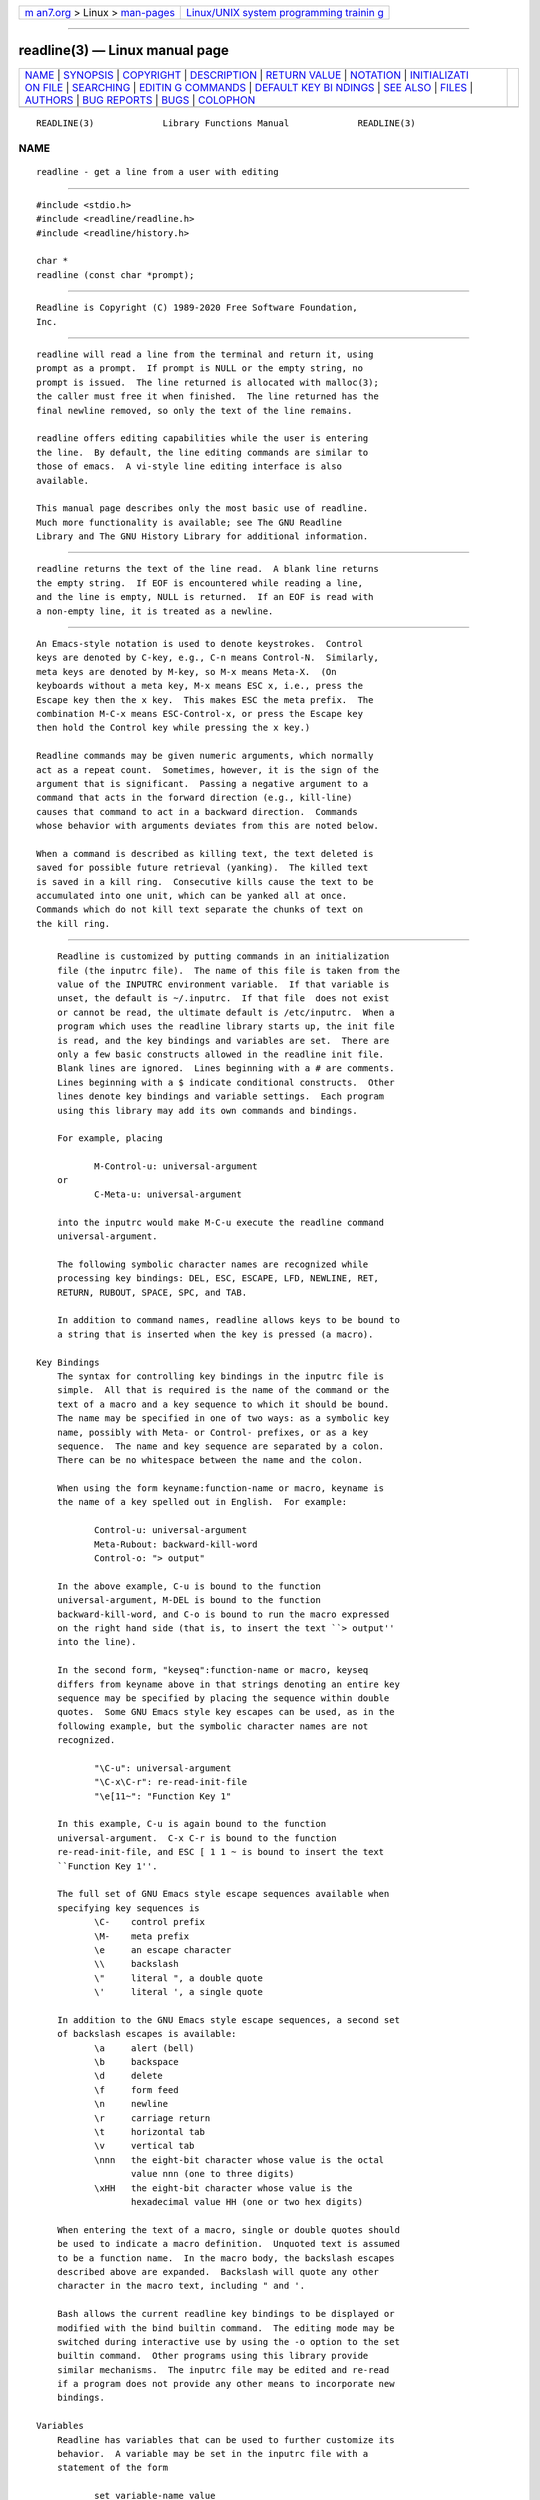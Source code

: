 .. container:: page-top

.. container:: nav-bar

   +----------------------------------+----------------------------------+
   | `m                               | `Linux/UNIX system programming   |
   | an7.org <../../../index.html>`__ | trainin                          |
   | > Linux >                        | g <http://man7.org/training/>`__ |
   | `man-pages <../index.html>`__    |                                  |
   +----------------------------------+----------------------------------+

--------------

readline(3) — Linux manual page
===============================

+-----------------------------------+-----------------------------------+
| `NAME <#NAME>`__ \|               |                                   |
| `SYNOPSIS <#SYNOPSIS>`__ \|       |                                   |
| `COPYRIGHT <#COPYRIGHT>`__ \|     |                                   |
| `DESCRIPTION <#DESCRIPTION>`__ \| |                                   |
| `RETURN VALUE <#RETURN_VALUE>`__  |                                   |
| \| `NOTATION <#NOTATION>`__ \|    |                                   |
| `INITIALIZATI                     |                                   |
| ON FILE <#INITIALIZATION_FILE>`__ |                                   |
| \| `SEARCHING <#SEARCHING>`__ \|  |                                   |
| `EDITIN                           |                                   |
| G COMMANDS <#EDITING_COMMANDS>`__ |                                   |
| \|                                |                                   |
| `DEFAULT KEY BI                   |                                   |
| NDINGS <#DEFAULT_KEY_BINDINGS>`__ |                                   |
| \| `SEE ALSO <#SEE_ALSO>`__ \|    |                                   |
| `FILES <#FILES>`__ \|             |                                   |
| `AUTHORS <#AUTHORS>`__ \|         |                                   |
| `BUG REPORTS <#BUG_REPORTS>`__ \| |                                   |
| `BUGS <#BUGS>`__ \|               |                                   |
| `COLOPHON <#COLOPHON>`__          |                                   |
+-----------------------------------+-----------------------------------+
| .. container:: man-search-box     |                                   |
+-----------------------------------+-----------------------------------+

::

   READLINE(3)             Library Functions Manual             READLINE(3)

NAME
-------------------------------------------------

::

          readline - get a line from a user with editing


---------------------------------------------------------

::

          #include <stdio.h>
          #include <readline/readline.h>
          #include <readline/history.h>

          char *
          readline (const char *prompt);


-----------------------------------------------------------

::

          Readline is Copyright (C) 1989-2020 Free Software Foundation,
          Inc.


---------------------------------------------------------------

::

          readline will read a line from the terminal and return it, using
          prompt as a prompt.  If prompt is NULL or the empty string, no
          prompt is issued.  The line returned is allocated with malloc(3);
          the caller must free it when finished.  The line returned has the
          final newline removed, so only the text of the line remains.

          readline offers editing capabilities while the user is entering
          the line.  By default, the line editing commands are similar to
          those of emacs.  A vi-style line editing interface is also
          available.

          This manual page describes only the most basic use of readline.
          Much more functionality is available; see The GNU Readline
          Library and The GNU History Library for additional information.


-----------------------------------------------------------------

::

          readline returns the text of the line read.  A blank line returns
          the empty string.  If EOF is encountered while reading a line,
          and the line is empty, NULL is returned.  If an EOF is read with
          a non-empty line, it is treated as a newline.


---------------------------------------------------------

::

          An Emacs-style notation is used to denote keystrokes.  Control
          keys are denoted by C-key, e.g., C-n means Control-N.  Similarly,
          meta keys are denoted by M-key, so M-x means Meta-X.  (On
          keyboards without a meta key, M-x means ESC x, i.e., press the
          Escape key then the x key.  This makes ESC the meta prefix.  The
          combination M-C-x means ESC-Control-x, or press the Escape key
          then hold the Control key while pressing the x key.)

          Readline commands may be given numeric arguments, which normally
          act as a repeat count.  Sometimes, however, it is the sign of the
          argument that is significant.  Passing a negative argument to a
          command that acts in the forward direction (e.g., kill-line)
          causes that command to act in a backward direction.  Commands
          whose behavior with arguments deviates from this are noted below.

          When a command is described as killing text, the text deleted is
          saved for possible future retrieval (yanking).  The killed text
          is saved in a kill ring.  Consecutive kills cause the text to be
          accumulated into one unit, which can be yanked all at once.
          Commands which do not kill text separate the chunks of text on
          the kill ring.


-------------------------------------------------------------------------------

::

          Readline is customized by putting commands in an initialization
          file (the inputrc file).  The name of this file is taken from the
          value of the INPUTRC environment variable.  If that variable is
          unset, the default is ~/.inputrc.  If that file  does not exist
          or cannot be read, the ultimate default is /etc/inputrc.  When a
          program which uses the readline library starts up, the init file
          is read, and the key bindings and variables are set.  There are
          only a few basic constructs allowed in the readline init file.
          Blank lines are ignored.  Lines beginning with a # are comments.
          Lines beginning with a $ indicate conditional constructs.  Other
          lines denote key bindings and variable settings.  Each program
          using this library may add its own commands and bindings.

          For example, placing

                 M-Control-u: universal-argument
          or
                 C-Meta-u: universal-argument

          into the inputrc would make M-C-u execute the readline command
          universal-argument.

          The following symbolic character names are recognized while
          processing key bindings: DEL, ESC, ESCAPE, LFD, NEWLINE, RET,
          RETURN, RUBOUT, SPACE, SPC, and TAB.

          In addition to command names, readline allows keys to be bound to
          a string that is inserted when the key is pressed (a macro).

      Key Bindings
          The syntax for controlling key bindings in the inputrc file is
          simple.  All that is required is the name of the command or the
          text of a macro and a key sequence to which it should be bound.
          The name may be specified in one of two ways: as a symbolic key
          name, possibly with Meta- or Control- prefixes, or as a key
          sequence.  The name and key sequence are separated by a colon.
          There can be no whitespace between the name and the colon.

          When using the form keyname:function-name or macro, keyname is
          the name of a key spelled out in English.  For example:

                 Control-u: universal-argument
                 Meta-Rubout: backward-kill-word
                 Control-o: "> output"

          In the above example, C-u is bound to the function
          universal-argument, M-DEL is bound to the function
          backward-kill-word, and C-o is bound to run the macro expressed
          on the right hand side (that is, to insert the text ``> output''
          into the line).

          In the second form, "keyseq":function-name or macro, keyseq
          differs from keyname above in that strings denoting an entire key
          sequence may be specified by placing the sequence within double
          quotes.  Some GNU Emacs style key escapes can be used, as in the
          following example, but the symbolic character names are not
          recognized.

                 "\C-u": universal-argument
                 "\C-x\C-r": re-read-init-file
                 "\e[11~": "Function Key 1"

          In this example, C-u is again bound to the function
          universal-argument.  C-x C-r is bound to the function
          re-read-init-file, and ESC [ 1 1 ~ is bound to insert the text
          ``Function Key 1''.

          The full set of GNU Emacs style escape sequences available when
          specifying key sequences is
                 \C-    control prefix
                 \M-    meta prefix
                 \e     an escape character
                 \\     backslash
                 \"     literal ", a double quote
                 \'     literal ', a single quote

          In addition to the GNU Emacs style escape sequences, a second set
          of backslash escapes is available:
                 \a     alert (bell)
                 \b     backspace
                 \d     delete
                 \f     form feed
                 \n     newline
                 \r     carriage return
                 \t     horizontal tab
                 \v     vertical tab
                 \nnn   the eight-bit character whose value is the octal
                        value nnn (one to three digits)
                 \xHH   the eight-bit character whose value is the
                        hexadecimal value HH (one or two hex digits)

          When entering the text of a macro, single or double quotes should
          be used to indicate a macro definition.  Unquoted text is assumed
          to be a function name.  In the macro body, the backslash escapes
          described above are expanded.  Backslash will quote any other
          character in the macro text, including " and '.

          Bash allows the current readline key bindings to be displayed or
          modified with the bind builtin command.  The editing mode may be
          switched during interactive use by using the -o option to the set
          builtin command.  Other programs using this library provide
          similar mechanisms.  The inputrc file may be edited and re-read
          if a program does not provide any other means to incorporate new
          bindings.

      Variables
          Readline has variables that can be used to further customize its
          behavior.  A variable may be set in the inputrc file with a
          statement of the form

                 set variable-name value

          Except where noted, readline variables can take the values On or
          Off (without regard to case).  Unrecognized variable names are
          ignored.  When a variable value is read, empty or null values,
          "on" (case-insensitive), and "1" are equivalent to On.  All other
          values are equivalent to Off.  The variables and their default
          values are:

          bell-style (audible)
                 Controls what happens when readline wants to ring the
                 terminal bell.  If set to none, readline never rings the
                 bell.  If set to visible, readline uses a visible bell if
                 one is available.  If set to audible, readline attempts to
                 ring the terminal's bell.
          bind-tty-special-chars (On)
                 If set to On (the default), readline attempts to bind the
                 control characters   treated specially by the kernel's
                 terminal driver to their readline equivalents.
          blink-matching-paren (Off)
                 If set to On, readline attempts to briefly move the cursor
                 to an opening parenthesis when a closing parenthesis is
                 inserted.
          colored-completion-prefix (Off)
                 If set to On, when listing completions, readline displays
                 the common prefix of the set of possible completions using
                 a different color.  The color definitions are taken from
                 the value of the LS_COLORS environment variable.
          colored-stats (Off)
                 If set to On, readline displays possible completions using
                 different colors to indicate their file type.  The color
                 definitions are taken from the value of the LS_COLORS
                 environment variable.
          comment-begin (``#'')
                 The string that is inserted in vi mode when the
                 insert-comment command is executed.  This command is bound
                 to M-# in emacs mode and to # in vi command mode.
          completion-display-width (-1)
                 The number of screen columns used to display possible
                 matches when performing completion.  The value is ignored
                 if it is less than 0 or greater than the terminal screen
                 width.  A value of 0 will cause matches to be displayed
                 one per line.  The default value is -1.
          completion-ignore-case (Off)
                 If set to On, readline performs filename matching and
                 completion in a case-insensitive fashion.
          completion-map-case (Off)
                 If set to On, and completion-ignore-case is enabled,
                 readline treats hyphens (-) and underscores (_) as
                 equivalent when performing case-insensitive filename
                 matching and completion.
          completion-prefix-display-length(0)
                 The length in characters of the common prefix of a list of
                 possible completions that is displayed without
                 modification.  When set to a value greater than zero,
                 common prefixes longer than this value are replaced with
                 an ellipsis when displaying possible completions.
          completion-query-items (100)
                 This determines when the user is queried about viewing the
                 number of possible completions generated by the
                 possible-completions command.  It may be set to any
                 integer value greater than or equal to zero.  If the
                 number of possible completions is greater than or equal to
                 the value of this variable, readline will ask whether or
                 not the user wishes to view them; otherwise they are
                 simply listed on the terminal.  A negative value causes
                 readline to never ask.
          convert-meta (On)
                 If set to On, readline will convert characters with the
                 eighth bit set to an ASCII key sequence by stripping the
                 eighth bit and prefixing it with an escape character (in
                 effect, using escape as the meta prefix).  The default is
                 On, but readline will set it to Off if the locale contains
                 eight-bit characters.
          disable-completion (Off)
                 If set to On, readline will inhibit word completion.
                 Completion characters will be inserted into the line as if
                 they had been mapped to self-insert.
          echo-control-characters (On)
                 When set to On, on operating systems that indicate they
                 support it, readline echoes a character corresponding to a
                 signal generated from the keyboard.
          editing-mode (emacs)
                 Controls whether readline begins with a set of key
                 bindings similar to Emacs or vi.  editing-mode can be set
                 to either emacs or vi.
          emacs-mode-string (@)
                 If the show-mode-in-prompt variable is enabled, this
                 string is displayed immediately before the last line of
                 the primary prompt when emacs editing mode is active.  The
                 value is expanded like a key binding, so the standard set
                 of meta- and control prefixes and backslash escape
                 sequences is available.  Use the \1 and \2 escapes to
                 begin and end sequences of non-printing characters, which
                 can be used to embed a terminal control sequence into the
                 mode string.
          enable-bracketed-paste (On)
                 When set to On, readline will configure the terminal in a
                 way that will enable it to insert each paste into the
                 editing buffer as a single string of characters, instead
                 of treating each character as if it had been read from the
                 keyboard.  This can prevent pasted characters from being
                 interpreted as editing commands.
          enable-keypad (Off)
                 When set to On, readline will try to enable the
                 application keypad when it is called.  Some systems need
                 this to enable the arrow keys.
          enable-meta-key (On)
                 When set to On, readline will try to enable any meta
                 modifier key the terminal claims to support when it is
                 called.  On many terminals, the meta key is used to send
                 eight-bit characters.
          expand-tilde (Off)
                 If set to On, tilde expansion is performed when readline
                 attempts word completion.
          history-preserve-point (Off)
                 If set to On, the history code attempts to place point at
                 the same location on each history line retrieved with
                 previous-history or next-history.
          history-size (unset)
                 Set the maximum number of history entries saved in the
                 history list.  If set to zero, any existing history
                 entries are deleted and no new entries are saved.  If set
                 to a value less than zero, the number of history entries
                 is not limited.  By default, the number of history entries
                 is not limited.  If an attempt is made to set history-size
                 to a non-numeric value, the maximum number of history
                 entries will be set to 500.
          horizontal-scroll-mode (Off)
                 When set to On, makes readline use a single line for
                 display, scrolling the input horizontally on a single
                 screen line when it becomes longer than the screen width
                 rather than wrapping to a new line.  This setting is
                 automatically enabled for terminals of height 1.
          input-meta (Off)
                 If set to On, readline will enable eight-bit input (that
                 is, it will not clear the eighth bit in the characters it
                 reads), regardless of what the terminal claims it can
                 support.  The name meta-flag is a synonym for this
                 variable.  The default is Off, but readline will set it to
                 On if the locale contains eight-bit characters.
          isearch-terminators (``C-[ C-J'')
                 The string of characters that should terminate an
                 incremental search without subsequently executing the
                 character as a command.  If this variable has not been
                 given a value, the characters ESC and C-J will terminate
                 an incremental search.
          keymap (emacs)
                 Set the current readline keymap.  The set of legal keymap
                 names is emacs, emacs-standard, emacs-meta, emacs-ctlx,
                 vi, vi-move, vi-command, and vi-insert.  vi is equivalent
                 to vi-command; emacs is equivalent to emacs-standard.  The
                 default value is emacs.  The value of editing-mode also
                 affects the default keymap.
          keyseq-timeout (500)
                 Specifies the duration readline will wait for a character
                 when reading an ambiguous key sequence (one that can form
                 a complete key sequence using the input read so far, or
                 can take additional input to complete a longer key
                 sequence).  If no input is received within the timeout,
                 readline will use the shorter but complete key sequence.
                 The value is specified in milliseconds, so a value of 1000
                 means that readline will wait one second for additional
                 input.  If this variable is set to a value less than or
                 equal to zero, or to a non-numeric value, readline will
                 wait until another key is pressed to decide which key
                 sequence to complete.
          mark-directories (On)
                 If set to On, completed directory names have a slash
                 appended.
          mark-modified-lines (Off)
                 If set to On, history lines that have been modified are
                 displayed with a preceding asterisk (*).
          mark-symlinked-directories (Off)
                 If set to On, completed names which are symbolic links to
                 directories have a slash appended (subject to the value of
                 mark-directories).
          match-hidden-files (On)
                 This variable, when set to On, causes readline to match
                 files whose names begin with a `.' (hidden files) when
                 performing filename completion.  If set to Off, the
                 leading `.' must be supplied by the user in the filename
                 to be completed.
          menu-complete-display-prefix (Off)
                 If set to On, menu completion displays the common prefix
                 of the list of possible completions (which may be empty)
                 before cycling through the list.
          output-meta (Off)
                 If set to On, readline will display characters with the
                 eighth bit set directly rather than as a meta-prefixed
                 escape sequence.  The default is Off, but readline will
                 set it to On if the locale contains eight-bit characters.
          page-completions (On)
                 If set to On, readline uses an internal more-like pager to
                 display a screenful of possible completions at a time.
          print-completions-horizontally (Off)
                 If set to On, readline will display completions with
                 matches sorted horizontally in alphabetical order, rather
                 than down the screen.
          revert-all-at-newline (Off)
                 If set to On, readline will undo all changes to history
                 lines before returning when accept-line is executed.  By
                 default, history lines may be modified and retain
                 individual undo lists across calls to readline.
          show-all-if-ambiguous (Off)
                 This alters the default behavior of the completion
                 functions.  If set to On, words which have more than one
                 possible completion cause the matches to be listed
                 immediately instead of ringing the bell.
          show-all-if-unmodified (Off)
                 This alters the default behavior of the completion
                 functions in a fashion similar to show-all-if-ambiguous.
                 If set to On, words which have more than one possible
                 completion without any possible partial completion (the
                 possible completions don't share a common prefix) cause
                 the matches to be listed immediately instead of ringing
                 the bell.
          show-mode-in-prompt (Off)
                 If set to On, add a string to the beginning of the prompt
                 indicating the editing mode: emacs, vi command, or vi
                 insertion.  The mode strings are user-settable (e.g.,
                 emacs-mode-string).
          skip-completed-text (Off)
                 If set to On, this alters the default completion behavior
                 when inserting a single match into the line.  It's only
                 active when performing completion in the middle of a word.
                 If enabled, readline does not insert characters from the
                 completion that match characters after point in the word
                 being completed, so portions of the word following the
                 cursor are not duplicated.
          vi-cmd-mode-string ((cmd))
                 If the show-mode-in-prompt variable is enabled, this
                 string is displayed immediately before the last line of
                 the primary prompt when vi editing mode is active and in
                 command mode.  The value is expanded like a key binding,
                 so the standard set of meta- and control prefixes and
                 backslash escape sequences is available.  Use the \1 and
                 \2 escapes to begin and end sequences of non-printing
                 characters, which can be used to embed a terminal control
                 sequence into the mode string.
          vi-ins-mode-string ((ins))
                 If the show-mode-in-prompt variable is enabled, this
                 string is displayed immediately before the last line of
                 the primary prompt when vi editing mode is active and in
                 insertion mode.  The value is expanded like a key binding,
                 so the standard set of meta- and control prefixes and
                 backslash escape sequences is available.  Use the \1 and
                 \2 escapes to begin and end sequences of non-printing
                 characters, which can be used to embed a terminal control
                 sequence into the mode string.
          visible-stats (Off)
                 If set to On, a character denoting a file's type as
                 reported by stat(2) is appended to the filename when
                 listing possible completions.

      Conditional Constructs
          Readline implements a facility similar in spirit to the
          conditional compilation features of the C preprocessor which
          allows key bindings and variable settings to be performed as the
          result of tests.  There are four parser directives used.

          $if    The $if construct allows bindings to be made based on the
                 editing mode, the terminal being used, or the application
                 using readline.  The text of the test, after any
                 comparison operator, extends to the end of the line;
                 unless otherwise noted, no characters are required to
                 isolate it.

                 mode   The mode= form of the $if directive is used to test
                        whether readline is in emacs or vi mode.  This may
                        be used in conjunction with the set keymap command,
                        for instance, to set bindings in the emacs-standard
                        and emacs-ctlx keymaps only if readline is starting
                        out in emacs mode.

                 term   The term= form may be used to include terminal-
                        specific key bindings, perhaps to bind the key
                        sequences output by the terminal's function keys.
                        The word on the right side of the = is tested
                        against the full name of the terminal and the
                        portion of the terminal name before the first -.
                        This allows sun to match both sun and sun-cmd, for
                        instance.

                 version
                        The version test may be used to perform comparisons
                        against specific readline versions.  The version
                        expands to the current readline version.  The set
                        of comparison operators includes =, (and ==), !=,
                        <=, >=, <, and >.  The version number supplied on
                        the right side of the operator consists of a major
                        version number, an optional decimal point, and an
                        optional minor version (e.g., 7.1). If the minor
                        version is omitted, it is assumed to be 0.  The
                        operator may be separated from the string version
                        and from the version number argument by whitespace.

                 application
                        The application construct is used to include
                        application-specific settings.  Each program using
                        the readline library sets the application name, and
                        an initialization file can test for a particular
                        value.  This could be used to bind key sequences to
                        functions useful for a specific program.  For
                        instance, the following command adds a key sequence
                        that quotes the current or previous word in bash:

                        $if Bash
                        # Quote the current or previous word
                        "\C-xq": "\eb\"\ef\""
                        $endif

                 variable
                        The variable construct provides simple equality
                        tests for readline variables and values.  The
                        permitted comparison operators are =, ==, and !=.
                        The variable name must be separated from the
                        comparison operator by whitespace; the operator may
                        be separated from the value on the right hand side
                        by whitespace.  Both string and boolean variables
                        may be tested. Boolean variables must be tested
                        against the values on and off.

          $endif This command, as seen in the previous example, terminates
                 an $if command.

          $else  Commands in this branch of the $if directive are executed
                 if the test fails.

          $include
                 This directive takes a single filename as an argument and
                 reads commands and bindings from that file.  For example,
                 the following directive would read /etc/inputrc:

                 $include  /etc/inputrc


-----------------------------------------------------------

::

          Readline provides commands for searching through the command
          history for lines containing a specified string.  There are two
          search modes: incremental and non-incremental.

          Incremental searches begin before the user has finished typing
          the search string.  As each character of the search string is
          typed, readline displays the next entry from the history matching
          the string typed so far.  An incremental search requires only as
          many characters as needed to find the desired history entry.  To
          search backward in the history for a particular string, type C-r.
          Typing C-s searches forward through the history.  The characters
          present in the value of the isearch-terminators variable are used
          to terminate an incremental search.  If that variable has not
          been assigned a value the Escape and C-J characters will
          terminate an incremental search.  C-G will abort an incremental
          search and restore the original line.  When the search is
          terminated, the history entry containing the search string
          becomes the current line.

          To find other matching entries in the history list, type C-s or
          C-r as appropriate.  This will search backward or forward in the
          history for the next line matching the search string typed so
          far.  Any other key sequence bound to a readline command will
          terminate the search and execute that command.  For instance, a
          newline will terminate the search and accept the line, thereby
          executing the command from the history list.  A movement command
          will terminate the search, make the last line found the current
          line, and begin editing.

          Non-incremental searches read the entire search string before
          starting to search for matching history lines.  The search string
          may be typed by the user or be part of the contents of the
          current line.


-------------------------------------------------------------------------

::

          The following is a list of the names of the commands and the
          default key sequences to which they are bound.  Command names
          without an accompanying key sequence are unbound by default.

          In the following descriptions, point refers to the current cursor
          position, and mark refers to a cursor position saved by the
          set-mark command.  The text between the point and mark is
          referred to as the region.

      Commands for Moving
          beginning-of-line (C-a)
                 Move to the start of the current line.
          end-of-line (C-e)
                 Move to the end of the line.
          forward-char (C-f)
                 Move forward a character.
          backward-char (C-b)
                 Move back a character.
          forward-word (M-f)
                 Move forward to the end of the next word.  Words are
                 composed of alphanumeric characters (letters and digits).
          backward-word (M-b)
                 Move back to the start of the current or previous word.
                 Words are composed of alphanumeric characters (letters and
                 digits).
          previous-screen-line
                 Attempt to move point to the same physical screen column
                 on the previous physical screen line. This will not have
                 the desired effect if the current Readline line does not
                 take up more than one physical line or if point is not
                 greater than the length of the prompt plus the screen
                 width.
          next-screen-line
                 Attempt to move point to the same physical screen column
                 on the next physical screen line. This will not have the
                 desired effect if the current Readline line does not take
                 up more than one physical line or if the length of the
                 current Readline line is not greater than the length of
                 the prompt plus the screen width.
          clear-display (M-C-l)
                 Clear the screen and, if possible, the terminal's
                 scrollback buffer, then redraw the current line, leaving
                 the current line at the top of the screen.
          clear-screen (C-l)
                 Clear the screen, then redraw the current line, leaving
                 the current line at the top of the screen.  With an
                 argument, refresh the current line without clearing the
                 screen.
          redraw-current-line
                 Refresh the current line.

      Commands for Manipulating the History
          accept-line (Newline, Return)
                 Accept the line regardless of where the cursor is.  If
                 this line is non-empty, it may be added to the history
                 list for future recall with add_history().  If the line is
                 a modified history line, the history line is restored to
                 its original state.
          previous-history (C-p)
                 Fetch the previous command from the history list, moving
                 back in the list.
          next-history (C-n)
                 Fetch the next command from the history list, moving
                 forward in the list.
          beginning-of-history (M-<)
                 Move to the first line in the history.
          end-of-history (M->)
                 Move to the end of the input history, i.e., the line
                 currently being entered.
          reverse-search-history (C-r)
                 Search backward starting at the current line and moving
                 `up' through the history as necessary.  This is an
                 incremental search.
          forward-search-history (C-s)
                 Search forward starting at the current line and moving
                 `down' through the history as necessary.  This is an
                 incremental search.
          non-incremental-reverse-search-history (M-p)
                 Search backward through the history starting at the
                 current line using a non-incremental search for a string
                 supplied by the user.
          non-incremental-forward-search-history (M-n)
                 Search forward through the history using a non-incremental
                 search for a string supplied by the user.
          history-search-backward
                 Search backward through the history for the string of
                 characters between the start of the current line and the
                 current cursor position (the point).  The search string
                 must match at the beginning of a history line.  This is a
                 non-incremental search.
          history-search-forward
                 Search forward through the history for the string of
                 characters between the start of the current line and the
                 point.  The search string must match at the beginning of a
                 history line.  This is a non-incremental search.
          history-substring-search-backward
                 Search backward through the history for the string of
                 characters between the start of the current line and the
                 current cursor position (the point).  The search string
                 may match anywhere in a history line.  This is a non-
                 incremental search.
          history-substring-search-forward
                 Search forward through the history for the string of
                 characters between the start of the current line and the
                 point.  The search string may match anywhere in a history
                 line.  This is a non-incremental search.
          yank-nth-arg (M-C-y)
                 Insert the first argument to the previous command (usually
                 the second word on the previous line) at point.  With an
                 argument n, insert the nth word from the previous command
                 (the words in the previous command begin with word 0).  A
                 negative argument inserts the nth word from the end of the
                 previous command.  Once the argument n is computed, the
                 argument is extracted as if the "!n" history expansion had
                 been specified.
          yank-last-arg (M-., M-_)
                 Insert the last argument to the previous command (the last
                 word of the previous history entry).  With a numeric
                 argument, behave exactly like yank-nth-arg.  Successive
                 calls to yank-last-arg move back through the history list,
                 inserting the last word (or the word specified by the
                 argument to the first call) of each line in turn.  Any
                 numeric argument supplied to these successive calls
                 determines the direction to move through the history.  A
                 negative argument switches the direction through the
                 history (back or forward).  The history expansion
                 facilities are used to extract the last argument, as if
                 the "!$" history expansion had been specified.
          operate-and-get-next (C-o)
                 Accept the current line for return to the calling
                 application as if a newline had been entered, and fetch
                 the next line relative to the current line from the
                 history for editing.  A numeric argument, if supplied,
                 specifies the history entry to use instead of the current
                 line.

      Commands for Changing Text
          end-of-file (usually C-d)
                 The character indicating end-of-file as set, for example,
                 by ``stty''.  If this character is read when there are no
                 characters on the line, and point is at the beginning of
                 the line, Readline interprets it as the end of input and
                 returns EOF.
          delete-char (C-d)
                 Delete the character at point.  If this function is bound
                 to the same character as the tty EOF character, as C-d
                 commonly is, see above for the effects.
          backward-delete-char (Rubout)
                 Delete the character behind the cursor.  When given a
                 numeric argument, save the deleted text on the kill ring.
          forward-backward-delete-char
                 Delete the character under the cursor, unless the cursor
                 is at the end of the line, in which case the character
                 behind the cursor is deleted.
          quoted-insert (C-q, C-v)
                 Add the next character that you type to the line verbatim.
                 This is how to insert characters like C-q, for example.
          tab-insert (M-TAB)
                 Insert a tab character.
          self-insert (a, b, A, 1, !, ...)
                 Insert the character typed.
          transpose-chars (C-t)
                 Drag the character before point forward over the character
                 at point, moving point forward as well.  If point is at
                 the end of the line, then this transposes the two
                 characters before point.  Negative arguments have no
                 effect.
          transpose-words (M-t)
                 Drag the word before point past the word after point,
                 moving point over that word as well.  If point is at the
                 end of the line, this transposes the last two words on the
                 line.
          upcase-word (M-u)
                 Uppercase the current (or following) word.  With a
                 negative argument, uppercase the previous word, but do not
                 move point.
          downcase-word (M-l)
                 Lowercase the current (or following) word.  With a
                 negative argument, lowercase the previous word, but do not
                 move point.
          capitalize-word (M-c)
                 Capitalize the current (or following) word.  With a
                 negative argument, capitalize the previous word, but do
                 not move point.
          overwrite-mode
                 Toggle overwrite mode.  With an explicit positive numeric
                 argument, switches to overwrite mode.  With an explicit
                 non-positive numeric argument, switches to insert mode.
                 This command affects only emacs mode; vi mode does
                 overwrite differently.  Each call to readline() starts in
                 insert mode.  In overwrite mode, characters bound to
                 self-insert replace the text at point rather than pushing
                 the text to the right.  Characters bound to
                 backward-delete-char replace the character before point
                 with a space.  By default, this command is unbound.

      Killing and Yanking
          kill-line (C-k)
                 Kill the text from point to the end of the line.
          backward-kill-line (C-x Rubout)
                 Kill backward to the beginning of the line.
          unix-line-discard (C-u)
                 Kill backward from point to the beginning of the line.
                 The killed text is saved on the kill-ring.
          kill-whole-line
                 Kill all characters on the current line, no matter where
                 point is.
          kill-word (M-d)
                 Kill from point the end of the current word, or if between
                 words, to the end of the next word.  Word boundaries are
                 the same as those used by forward-word.
          backward-kill-word (M-Rubout)
                 Kill the word behind point.  Word boundaries are the same
                 as those used by backward-word.
          unix-word-rubout (C-w)
                 Kill the word behind point, using white space as a word
                 boundary.  The killed text is saved on the kill-ring.
          unix-filename-rubout
                 Kill the word behind point, using white space and the
                 slash character as the word boundaries.  The killed text
                 is saved on the kill-ring.
          delete-horizontal-space (M-\)
                 Delete all spaces and tabs around point.
          kill-region
                 Kill the text between the point and mark (saved cursor
                 position).  This text is referred to as the region.
          copy-region-as-kill
                 Copy the text in the region to the kill buffer.
          copy-backward-word
                 Copy the word before point to the kill buffer.  The word
                 boundaries are the same as backward-word.
          copy-forward-word
                 Copy the word following point to the kill buffer.  The
                 word boundaries are the same as forward-word.
          yank (C-y)
                 Yank the top of the kill ring into the buffer at point.
          yank-pop (M-y)
                 Rotate the kill ring, and yank the new top.  Only works
                 following yank or yank-pop.

      Numeric Arguments
          digit-argument (M-0, M-1, ..., M--)
                 Add this digit to the argument already accumulating, or
                 start a new argument.  M-- starts a negative argument.
          universal-argument
                 This is another way to specify an argument.  If this
                 command is followed by one or more digits, optionally with
                 a leading minus sign, those digits define the argument.
                 If the command is followed by digits, executing
                 universal-argument again ends the numeric argument, but is
                 otherwise ignored.  As a special case, if this command is
                 immediately followed by a character that is neither a
                 digit or minus sign, the argument count for the next
                 command is multiplied by four.  The argument count is
                 initially one, so executing this function the first time
                 makes the argument count four, a second time makes the
                 argument count sixteen, and so on.

      Completing
          complete (TAB)
                 Attempt to perform completion on the text before point.
                 The actual completion performed is application-specific.
                 Bash, for instance, attempts completion treating the text
                 as a variable (if the text begins with $), username (if
                 the text begins with ~), hostname (if the text begins with
                 @), or command (including aliases and functions) in turn.
                 If none of these produces a match, filename completion is
                 attempted.  Gdb, on the other hand, allows completion of
                 program functions and variables, and only attempts
                 filename completion under certain circumstances.
          possible-completions (M-?)
                 List the possible completions of the text before point.
                 When displaying completions, readline sets the number of
                 columns used for display to the value of completion-
                 display-width, the value of the environment variable
                 COLUMNS, or the screen width, in that order.
          insert-completions (M-*)
                 Insert all completions of the text before point that would
                 have been generated by possible-completions.
          menu-complete
                 Similar to complete, but replaces the word to be completed
                 with a single match from the list of possible completions.
                 Repeated execution of menu-complete steps through the list
                 of possible completions, inserting each match in turn.  At
                 the end of the list of completions, the bell is rung
                 (subject to the setting of bell-style) and the original
                 text is restored.  An argument of n moves n positions
                 forward in the list of matches; a negative argument may be
                 used to move backward through the list.  This command is
                 intended to be bound to TAB, but is unbound by default.
          menu-complete-backward
                 Identical to menu-complete, but moves backward through the
                 list of possible completions, as if menu-complete had been
                 given a negative argument.  This command is unbound by
                 default.
          delete-char-or-list
                 Deletes the character under the cursor if not at the
                 beginning or end of the line (like delete-char).  If at
                 the end of the line, behaves identically to possible-
                 completions.

      Keyboard Macros
          start-kbd-macro (C-x ()
                 Begin saving the characters typed into the current
                 keyboard macro.
          end-kbd-macro (C-x ))
                 Stop saving the characters typed into the current keyboard
                 macro and store the definition.
          call-last-kbd-macro (C-x e)
                 Re-execute the last keyboard macro defined, by making the
                 characters in the macro appear as if typed at the
                 keyboard.
          print-last-kbd-macro ()
                 Print the last keyboard macro defined in a format suitable
                 for the inputrc file.

      Miscellaneous
          re-read-init-file (C-x C-r)
                 Read in the contents of the inputrc file, and incorporate
                 any bindings or variable assignments found there.
          abort (C-g)
                 Abort the current editing command and ring the terminal's
                 bell (subject to the setting of bell-style).
          do-lowercase-version (M-A, M-B, M-x, ...)
                 If the metafied character x is uppercase, run the command
                 that is bound to the corresponding metafied lowercase
                 character.  The behavior is undefined if x is already
                 lowercase.
          prefix-meta (ESC)
                 Metafy the next character typed.  ESC f is equivalent to
                 Meta-f.
          undo (C-_, C-x C-u)
                 Incremental undo, separately remembered for each line.
          revert-line (M-r)
                 Undo all changes made to this line.  This is like
                 executing the undo command enough times to return the line
                 to its initial state.
          tilde-expand (M-&)
                 Perform tilde expansion on the current word.
          set-mark (C-@, M-<space>)
                 Set the mark to the point.  If a numeric argument is
                 supplied, the mark is set to that position.
          exchange-point-and-mark (C-x C-x)
                 Swap the point with the mark.  The current cursor position
                 is set to the saved position, and the old cursor position
                 is saved as the mark.
          character-search (C-])
                 A character is read and point is moved to the next
                 occurrence of that character.  A negative count searches
                 for previous occurrences.
          character-search-backward (M-C-])
                 A character is read and point is moved to the previous
                 occurrence of that character.  A negative count searches
                 for subsequent occurrences.
          skip-csi-sequence
                 Read enough characters to consume a multi-key sequence
                 such as those defined for keys like Home and End.  Such
                 sequences begin with a Control Sequence Indicator (CSI),
                 usually ESC-[.  If this sequence is bound to "\[", keys
                 producing such sequences will have no effect unless
                 explicitly bound to a readline command, instead of
                 inserting stray characters into the editing buffer.  This
                 is unbound by default, but usually bound to ESC-[.
          insert-comment (M-#)
                 Without a numeric argument, the value of the readline
                 comment-begin variable is inserted at the beginning of the
                 current line.  If a numeric argument is supplied, this
                 command acts as a toggle: if the characters at the
                 beginning of the line do not match the value of
                 comment-begin, the value is inserted, otherwise the
                 characters in comment-begin are deleted from the beginning
                 of the line.  In either case, the line is accepted as if a
                 newline had been typed.  The default value of
                 comment-begin makes the current line a shell comment.  If
                 a numeric argument causes the comment character to be
                 removed, the line will be executed by the shell.
          dump-functions
                 Print all of the functions and their key bindings to the
                 readline output stream.  If a numeric argument is
                 supplied, the output is formatted in such a way that it
                 can be made part of an inputrc file.
          dump-variables
                 Print all of the settable variables and their values to
                 the readline output stream.  If a numeric argument is
                 supplied, the output is formatted in such a way that it
                 can be made part of an inputrc file.
          dump-macros
                 Print all of the readline key sequences bound to macros
                 and the strings they output.  If a numeric argument is
                 supplied, the output is formatted in such a way that it
                 can be made part of an inputrc file.
          emacs-editing-mode (C-e)
                 When in vi command mode, this causes a switch to emacs
                 editing mode.
          vi-editing-mode (M-C-j)
                 When in emacs editing mode, this causes a switch to vi
                 editing mode.


---------------------------------------------------------------------------------

::

          The following is a list of the default emacs and vi bindings.
          Characters with the eighth bit set are written as M-<character>,
          and are referred to as metafied characters.  The printable ASCII
          characters not mentioned in the list of emacs standard bindings
          are bound to the self-insert function, which just inserts the
          given character into the input line.  In vi insertion mode, all
          characters not specifically mentioned are bound to self-insert.
          Characters assigned to signal generation by stty(1) or the
          terminal driver, such as C-Z or C-C, retain that function.  Upper
          and lower case metafied characters are bound to the same function
          in the emacs mode meta keymap.  The remaining characters are
          unbound, which causes readline to ring the bell (subject to the
          setting of the bell-style variable).

      Emacs Mode
                Emacs Standard bindings

                "C-@"  set-mark
                "C-A"  beginning-of-line
                "C-B"  backward-char
                "C-D"  delete-char
                "C-E"  end-of-line
                "C-F"  forward-char
                "C-G"  abort
                "C-H"  backward-delete-char
                "C-I"  complete
                "C-J"  accept-line
                "C-K"  kill-line
                "C-L"  clear-screen
                "C-M"  accept-line
                "C-N"  next-history
                "C-P"  previous-history
                "C-Q"  quoted-insert
                "C-R"  reverse-search-history
                "C-S"  forward-search-history
                "C-T"  transpose-chars
                "C-U"  unix-line-discard
                "C-V"  quoted-insert
                "C-W"  unix-word-rubout
                "C-Y"  yank
                "C-]"  character-search
                "C-_"  undo
                " " to "/"  self-insert
                "0"  to "9"  self-insert
                ":"  to "~"  self-insert
                "C-?"  backward-delete-char

                Emacs Meta bindings

                "M-C-G"  abort
                "M-C-H"  backward-kill-word
                "M-C-I"  tab-insert
                "M-C-J"  vi-editing-mode
                "M-C-L"  clear-display
                "M-C-M"  vi-editing-mode
                "M-C-R"  revert-line
                "M-C-Y"  yank-nth-arg
                "M-C-["  complete
                "M-C-]"  character-search-backward
                "M-space"  set-mark
                "M-#"  insert-comment
                "M-&"  tilde-expand
                "M-*"  insert-completions
                "M--"  digit-argument
                "M-."  yank-last-arg
                "M-0"  digit-argument
                "M-1"  digit-argument
                "M-2"  digit-argument
                "M-3"  digit-argument
                "M-4"  digit-argument
                "M-5"  digit-argument
                "M-6"  digit-argument
                "M-7"  digit-argument
                "M-8"  digit-argument
                "M-9"  digit-argument
                "M-<"  beginning-of-history
                "M-="  possible-completions
                "M->"  end-of-history
                "M-?"  possible-completions
                "M-B"  backward-word
                "M-C"  capitalize-word
                "M-D"  kill-word
                "M-F"  forward-word
                "M-L"  downcase-word
                "M-N"  non-incremental-forward-search-history
                "M-P"  non-incremental-reverse-search-history
                "M-R"  revert-line
                "M-T"  transpose-words
                "M-U"  upcase-word
                "M-Y"  yank-pop
                "M-\"  delete-horizontal-space
                "M-~"  tilde-expand
                "M-C-?"  backward-kill-word
                "M-_"  yank-last-arg

                Emacs Control-X bindings

                "C-XC-G"  abort
                "C-XC-R"  re-read-init-file
                "C-XC-U"  undo
                "C-XC-X"  exchange-point-and-mark
                "C-X("  start-kbd-macro
                "C-X)"  end-kbd-macro
                "C-XE"  call-last-kbd-macro
                "C-XC-?"  backward-kill-line

      VI Mode bindings
                VI Insert Mode functions

                "C-D"  vi-eof-maybe
                "C-H"  backward-delete-char
                "C-I"  complete
                "C-J"  accept-line
                "C-M"  accept-line
                "C-R"  reverse-search-history
                "C-S"  forward-search-history
                "C-T"  transpose-chars
                "C-U"  unix-line-discard
                "C-V"  quoted-insert
                "C-W"  unix-word-rubout
                "C-Y"  yank
                "C-["  vi-movement-mode
                "C-_"  undo
                " " to "~"  self-insert
                "C-?"  backward-delete-char

                VI Command Mode functions

                "C-D"  vi-eof-maybe
                "C-E"  emacs-editing-mode
                "C-G"  abort
                "C-H"  backward-char
                "C-J"  accept-line
                "C-K"  kill-line
                "C-L"  clear-screen
                "C-M"  accept-line
                "C-N"  next-history
                "C-P"  previous-history
                "C-Q"  quoted-insert
                "C-R"  reverse-search-history
                "C-S"  forward-search-history
                "C-T"  transpose-chars
                "C-U"  unix-line-discard
                "C-V"  quoted-insert
                "C-W"  unix-word-rubout
                "C-Y"  yank
                "C-_"  vi-undo
                " "  forward-char
                "#"  insert-comment
                "$"  end-of-line
                "%"  vi-match
                "&"  vi-tilde-expand
                "*"  vi-complete
                "+"  next-history
                ","  vi-char-search
                "-"  previous-history
                "."  vi-redo
                "/"  vi-search
                "0"  beginning-of-line
                "1" to "9"  vi-arg-digit
                ";"  vi-char-search
                "="  vi-complete
                "?"  vi-search
                "A"  vi-append-eol
                "B"  vi-prev-word
                "C"  vi-change-to
                "D"  vi-delete-to
                "E"  vi-end-word
                "F"  vi-char-search
                "G"  vi-fetch-history
                "I"  vi-insert-beg
                "N"  vi-search-again
                "P"  vi-put
                "R"  vi-replace
                "S"  vi-subst
                "T"  vi-char-search
                "U"  revert-line
                "W"  vi-next-word
                "X"  backward-delete-char
                "Y"  vi-yank-to
                "\"  vi-complete
                "^"  vi-first-print
                "_"  vi-yank-arg
                "`"  vi-goto-mark
                "a"  vi-append-mode
                "b"  vi-prev-word
                "c"  vi-change-to
                "d"  vi-delete-to
                "e"  vi-end-word
                "f"  vi-char-search
                "h"  backward-char
                "i"  vi-insertion-mode
                "j"  next-history
                "k"  prev-history
                "l"  forward-char
                "m"  vi-set-mark
                "n"  vi-search-again
                "p"  vi-put
                "r"  vi-change-char
                "s"  vi-subst
                "t"  vi-char-search
                "u"  vi-undo
                "w"  vi-next-word
                "x"  vi-delete
                "y"  vi-yank-to
                "|"  vi-column
                "~"  vi-change-case


---------------------------------------------------------

::

          The Gnu Readline Library, Brian Fox and Chet Ramey
          The Gnu History Library, Brian Fox and Chet Ramey
          bash(1)


---------------------------------------------------

::

          ~/.inputrc
                 Individual readline initialization file


-------------------------------------------------------

::

          Brian Fox, Free Software Foundation
          bfox@gnu.org

          Chet Ramey, Case Western Reserve University
          chet.ramey@case.edu


---------------------------------------------------------------

::

          If you find a bug in readline, you should report it.  But first,
          you should make sure that it really is a bug, and that it appears
          in the latest version of the readline library that you have.

          Once you have determined that a bug actually exists, mail a bug
          report to bug-readline@gnu.org.  If you have a fix, you are
          welcome to mail that as well!  Suggestions and `philosophical'
          bug reports may be mailed to bug-readline@gnu.org or posted to
          the Usenet newsgroup gnu.bash.bug.

          Comments and bug reports concerning this manual page should be
          directed to chet.ramey@case.edu.


-------------------------------------------------

::

          It's too big and too slow.

COLOPHON
---------------------------------------------------------

::

          This page is part of the readline (GNU Readline library) project.
          Information about the project can be found at 
          ⟨http://www.gnu.org/software/readline/⟩.  If you have a bug report
          for this manual page, see
          ⟨http://cnswww.cns.cwru.edu/php/chet/readline/rltop.html#Bugs⟩.
          This page was obtained from the project's upstream Git repository
          ⟨git://git.savannah.gnu.org/readline.git⟩ on 2021-08-27.  (At
          that time, the date of the most recent commit that was found in
          the repository was 2021-05-04.)  If you discover any rendering
          problems in this HTML version of the page, or you believe there
          is a better or more up-to-date source for the page, or you have
          corrections or improvements to the information in this COLOPHON
          (which is not part of the original manual page), send a mail to
          man-pages@man7.org

   GNU Readline 8.1             2020 October 29                 READLINE(3)

--------------

Pages that refer to this page: `bash(1) <../man1/bash.1.html>`__, 
`dbpmda(1) <../man1/dbpmda.1.html>`__, 
`history(3) <../man3/history.3.html>`__, 
`crash(8) <../man8/crash.8.html>`__,  `lvm(8) <../man8/lvm.8.html>`__

--------------

--------------

.. container:: footer

   +-----------------------+-----------------------+-----------------------+
   | HTML rendering        |                       | |Cover of TLPI|       |
   | created 2021-08-27 by |                       |                       |
   | `Michael              |                       |                       |
   | Ker                   |                       |                       |
   | risk <https://man7.or |                       |                       |
   | g/mtk/index.html>`__, |                       |                       |
   | author of `The Linux  |                       |                       |
   | Programming           |                       |                       |
   | Interface <https:     |                       |                       |
   | //man7.org/tlpi/>`__, |                       |                       |
   | maintainer of the     |                       |                       |
   | `Linux man-pages      |                       |                       |
   | project <             |                       |                       |
   | https://www.kernel.or |                       |                       |
   | g/doc/man-pages/>`__. |                       |                       |
   |                       |                       |                       |
   | For details of        |                       |                       |
   | in-depth **Linux/UNIX |                       |                       |
   | system programming    |                       |                       |
   | training courses**    |                       |                       |
   | that I teach, look    |                       |                       |
   | `here <https://ma     |                       |                       |
   | n7.org/training/>`__. |                       |                       |
   |                       |                       |                       |
   | Hosting by `jambit    |                       |                       |
   | GmbH                  |                       |                       |
   | <https://www.jambit.c |                       |                       |
   | om/index_en.html>`__. |                       |                       |
   +-----------------------+-----------------------+-----------------------+

--------------

.. container:: statcounter

   |Web Analytics Made Easy - StatCounter|

.. |Cover of TLPI| image:: https://man7.org/tlpi/cover/TLPI-front-cover-vsmall.png
   :target: https://man7.org/tlpi/
.. |Web Analytics Made Easy - StatCounter| image:: https://c.statcounter.com/7422636/0/9b6714ff/1/
   :class: statcounter
   :target: https://statcounter.com/
